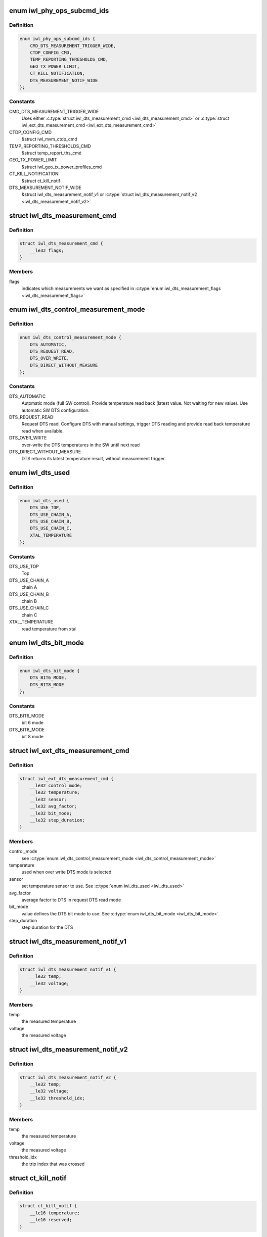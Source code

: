 .. -*- coding: utf-8; mode: rst -*-
.. src-file: drivers/net/wireless/intel/iwlwifi/fw/api/phy.h

.. _`iwl_phy_ops_subcmd_ids`:

enum iwl_phy_ops_subcmd_ids
===========================

.. c:type:: enum iwl_phy_ops_subcmd_ids

    PHY group commands

.. _`iwl_phy_ops_subcmd_ids.definition`:

Definition
----------

.. code-block:: c

    enum iwl_phy_ops_subcmd_ids {
        CMD_DTS_MEASUREMENT_TRIGGER_WIDE,
        CTDP_CONFIG_CMD,
        TEMP_REPORTING_THRESHOLDS_CMD,
        GEO_TX_POWER_LIMIT,
        CT_KILL_NOTIFICATION,
        DTS_MEASUREMENT_NOTIF_WIDE
    };

.. _`iwl_phy_ops_subcmd_ids.constants`:

Constants
---------

CMD_DTS_MEASUREMENT_TRIGGER_WIDE
    Uses either \ :c:type:`struct iwl_dts_measurement_cmd <iwl_dts_measurement_cmd>`\  or
    \ :c:type:`struct iwl_ext_dts_measurement_cmd <iwl_ext_dts_measurement_cmd>`\ 

CTDP_CONFIG_CMD
    &struct iwl_mvm_ctdp_cmd

TEMP_REPORTING_THRESHOLDS_CMD
    &struct temp_report_ths_cmd

GEO_TX_POWER_LIMIT
    &struct iwl_geo_tx_power_profiles_cmd

CT_KILL_NOTIFICATION
    &struct ct_kill_notif

DTS_MEASUREMENT_NOTIF_WIDE
    &struct iwl_dts_measurement_notif_v1 or
    \ :c:type:`struct iwl_dts_measurement_notif_v2 <iwl_dts_measurement_notif_v2>`\ 

.. _`iwl_dts_measurement_cmd`:

struct iwl_dts_measurement_cmd
==============================

.. c:type:: struct iwl_dts_measurement_cmd

    request DTS temp and/or voltage measurements

.. _`iwl_dts_measurement_cmd.definition`:

Definition
----------

.. code-block:: c

    struct iwl_dts_measurement_cmd {
        __le32 flags;
    }

.. _`iwl_dts_measurement_cmd.members`:

Members
-------

flags
    indicates which measurements we want as specified in
    \ :c:type:`enum iwl_dts_measurement_flags <iwl_dts_measurement_flags>`\ 

.. _`iwl_dts_control_measurement_mode`:

enum iwl_dts_control_measurement_mode
=====================================

.. c:type:: enum iwl_dts_control_measurement_mode

    DTS measurement type

.. _`iwl_dts_control_measurement_mode.definition`:

Definition
----------

.. code-block:: c

    enum iwl_dts_control_measurement_mode {
        DTS_AUTOMATIC,
        DTS_REQUEST_READ,
        DTS_OVER_WRITE,
        DTS_DIRECT_WITHOUT_MEASURE
    };

.. _`iwl_dts_control_measurement_mode.constants`:

Constants
---------

DTS_AUTOMATIC
    Automatic mode (full SW control). Provide temperature read
    back (latest value. Not waiting for new value). Use automatic
    SW DTS configuration.

DTS_REQUEST_READ
    Request DTS read. Configure DTS with manual settings,
    trigger DTS reading and provide read back temperature read
    when available.

DTS_OVER_WRITE
    over-write the DTS temperatures in the SW until next read

DTS_DIRECT_WITHOUT_MEASURE
    DTS returns its latest temperature result,
    without measurement trigger.

.. _`iwl_dts_used`:

enum iwl_dts_used
=================

.. c:type:: enum iwl_dts_used

    DTS to use or used for measurement in the DTS request

.. _`iwl_dts_used.definition`:

Definition
----------

.. code-block:: c

    enum iwl_dts_used {
        DTS_USE_TOP,
        DTS_USE_CHAIN_A,
        DTS_USE_CHAIN_B,
        DTS_USE_CHAIN_C,
        XTAL_TEMPERATURE
    };

.. _`iwl_dts_used.constants`:

Constants
---------

DTS_USE_TOP
    Top

DTS_USE_CHAIN_A
    chain A

DTS_USE_CHAIN_B
    chain B

DTS_USE_CHAIN_C
    chain C

XTAL_TEMPERATURE
    read temperature from xtal

.. _`iwl_dts_bit_mode`:

enum iwl_dts_bit_mode
=====================

.. c:type:: enum iwl_dts_bit_mode

    bit-mode to use in DTS request read mode

.. _`iwl_dts_bit_mode.definition`:

Definition
----------

.. code-block:: c

    enum iwl_dts_bit_mode {
        DTS_BIT6_MODE,
        DTS_BIT8_MODE
    };

.. _`iwl_dts_bit_mode.constants`:

Constants
---------

DTS_BIT6_MODE
    bit 6 mode

DTS_BIT8_MODE
    bit 8 mode

.. _`iwl_ext_dts_measurement_cmd`:

struct iwl_ext_dts_measurement_cmd
==================================

.. c:type:: struct iwl_ext_dts_measurement_cmd

    request extended DTS temp measurements

.. _`iwl_ext_dts_measurement_cmd.definition`:

Definition
----------

.. code-block:: c

    struct iwl_ext_dts_measurement_cmd {
        __le32 control_mode;
        __le32 temperature;
        __le32 sensor;
        __le32 avg_factor;
        __le32 bit_mode;
        __le32 step_duration;
    }

.. _`iwl_ext_dts_measurement_cmd.members`:

Members
-------

control_mode
    see \ :c:type:`enum iwl_dts_control_measurement_mode <iwl_dts_control_measurement_mode>`\ 

temperature
    used when over write DTS mode is selected

sensor
    set temperature sensor to use. See \ :c:type:`enum iwl_dts_used <iwl_dts_used>`\ 

avg_factor
    average factor to DTS in request DTS read mode

bit_mode
    value defines the DTS bit mode to use. See \ :c:type:`enum iwl_dts_bit_mode <iwl_dts_bit_mode>`\ 

step_duration
    step duration for the DTS

.. _`iwl_dts_measurement_notif_v1`:

struct iwl_dts_measurement_notif_v1
===================================

.. c:type:: struct iwl_dts_measurement_notif_v1

    measurements notification

.. _`iwl_dts_measurement_notif_v1.definition`:

Definition
----------

.. code-block:: c

    struct iwl_dts_measurement_notif_v1 {
        __le32 temp;
        __le32 voltage;
    }

.. _`iwl_dts_measurement_notif_v1.members`:

Members
-------

temp
    the measured temperature

voltage
    the measured voltage

.. _`iwl_dts_measurement_notif_v2`:

struct iwl_dts_measurement_notif_v2
===================================

.. c:type:: struct iwl_dts_measurement_notif_v2

    measurements notification

.. _`iwl_dts_measurement_notif_v2.definition`:

Definition
----------

.. code-block:: c

    struct iwl_dts_measurement_notif_v2 {
        __le32 temp;
        __le32 voltage;
        __le32 threshold_idx;
    }

.. _`iwl_dts_measurement_notif_v2.members`:

Members
-------

temp
    the measured temperature

voltage
    the measured voltage

threshold_idx
    the trip index that was crossed

.. _`ct_kill_notif`:

struct ct_kill_notif
====================

.. c:type:: struct ct_kill_notif

    CT-kill entry notification

.. _`ct_kill_notif.definition`:

Definition
----------

.. code-block:: c

    struct ct_kill_notif {
        __le16 temperature;
        __le16 reserved;
    }

.. _`ct_kill_notif.members`:

Members
-------

temperature
    the current temperature in celsius

reserved
    reserved

.. _`iwl_mvm_ctdp_cmd_operation`:

enum iwl_mvm_ctdp_cmd_operation
===============================

.. c:type:: enum iwl_mvm_ctdp_cmd_operation

    CTDP command operations

.. _`iwl_mvm_ctdp_cmd_operation.definition`:

Definition
----------

.. code-block:: c

    enum iwl_mvm_ctdp_cmd_operation {
        CTDP_CMD_OPERATION_START,
        CTDP_CMD_OPERATION_STOP,
        CTDP_CMD_OPERATION_REPORT
    };

.. _`iwl_mvm_ctdp_cmd_operation.constants`:

Constants
---------

CTDP_CMD_OPERATION_START
    update the current budget

CTDP_CMD_OPERATION_STOP
    stop ctdp

CTDP_CMD_OPERATION_REPORT
    get the average budget

.. _`iwl_mvm_ctdp_cmd`:

struct iwl_mvm_ctdp_cmd
=======================

.. c:type:: struct iwl_mvm_ctdp_cmd

    track and manage the FW power consumption budget

.. _`iwl_mvm_ctdp_cmd.definition`:

Definition
----------

.. code-block:: c

    struct iwl_mvm_ctdp_cmd {
        __le32 operation;
        __le32 budget;
        __le32 window_size;
    }

.. _`iwl_mvm_ctdp_cmd.members`:

Members
-------

operation
    see \ :c:type:`enum iwl_mvm_ctdp_cmd_operation <iwl_mvm_ctdp_cmd_operation>`\ 

budget
    the budget in milliwatt

window_size
    defined in API but not used

.. _`temp_report_ths_cmd`:

struct temp_report_ths_cmd
==========================

.. c:type:: struct temp_report_ths_cmd

    set temperature thresholds

.. _`temp_report_ths_cmd.definition`:

Definition
----------

.. code-block:: c

    struct temp_report_ths_cmd {
        __le32 num_temps;
        __le16 thresholds;
    }

.. _`temp_report_ths_cmd.members`:

Members
-------

num_temps
    number of temperature thresholds passed

thresholds
    array with the thresholds to be configured

.. This file was automatic generated / don't edit.

